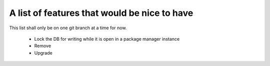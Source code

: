 ===============================================
 A list of features that would be nice to have
===============================================

This list shall only be on one git branch at a time for now.

  * Lock the DB for writing while it is open in a package manager instance

  * Remove

  * Upgrade
